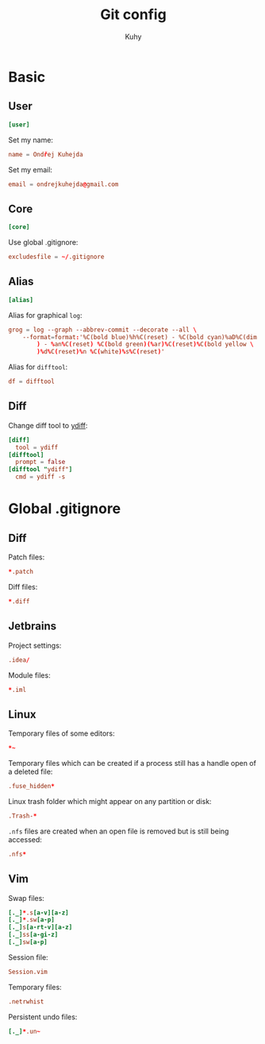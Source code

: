 #+TITLE: Git config
#+AUTHOR: Kuhy
#+OPTIONS: prop:t

* Basic
:PROPERTIES:
:header-args: :tangle ~/.gitconfig :comments both :mkdirp yes
:END:
** User
#+BEGIN_SRC conf
[user]
#+END_SRC

Set my name:
#+BEGIN_SRC conf
name = Ondřej Kuhejda
#+END_SRC

Set my email:
#+BEGIN_SRC conf
email = ondrejkuhejda@gmail.com
#+END_SRC

** Core
#+BEGIN_SRC conf
[core]
#+END_SRC

Use global .gitignore:
#+BEGIN_SRC conf
excludesfile = ~/.gitignore
#+END_SRC

** Alias
#+BEGIN_SRC conf
[alias]
#+END_SRC

Alias for graphical =log=:
#+BEGIN_SRC conf
grog = log --graph --abbrev-commit --decorate --all \
    --format=format:'%C(bold blue)%h%C(reset) - %C(bold cyan)%aD%C(dim white \
        ) - %an%C(reset) %C(bold green)(%ar)%C(reset)%C(bold yellow \
        )%d%C(reset)%n %C(white)%s%C(reset)'
#+END_SRC

Alias for =difftool=:
#+BEGIN_SRC conf
df = difftool
#+END_SRC

** Diff
Change diff tool to [[https://github.com/ymattw/ydiff][ydiff]]:
#+BEGIN_SRC conf
[diff]
  tool = ydiff
[difftool]
  prompt = false
[difftool "ydiff"]
  cmd = ydiff -s
#+END_SRC

* Global .gitignore
:PROPERTIES:
:header-args: :tangle ~/.gitignore :comments both :mkdirp yes
:END:
** Diff
Patch files:
#+BEGIN_SRC conf
*.patch
#+END_SRC

Diff files:
#+BEGIN_SRC conf
*.diff
#+END_SRC

** Jetbrains
Project settings:
#+BEGIN_SRC conf
.idea/
#+END_SRC

Module files:
#+BEGIN_SRC conf
*.iml
#+END_SRC

** Linux
Temporary files of some editors:
#+BEGIN_SRC conf
*~
#+END_SRC

Temporary files which can be created if a process still has a handle open of
a deleted file:
#+BEGIN_SRC conf
.fuse_hidden*
#+END_SRC

Linux trash folder which might appear on any partition or disk:
#+BEGIN_SRC conf
.Trash-*
#+END_SRC

=.nfs= files are created when an open file is removed but is still being
accessed:
#+BEGIN_SRC conf
.nfs*
#+END_SRC

** Vim
Swap files:
#+BEGIN_SRC conf
[._]*.s[a-v][a-z]
[._]*.sw[a-p]
[._]s[a-rt-v][a-z]
[._]ss[a-gi-z]
[._]sw[a-p]
#+END_SRC

Session file:
#+BEGIN_SRC conf
Session.vim
#+END_SRC

Temporary files:
#+BEGIN_SRC conf
.netrwhist
#+END_SRC

Persistent undo files:
#+BEGIN_SRC conf
[._]*.un~
#+END_SRC
